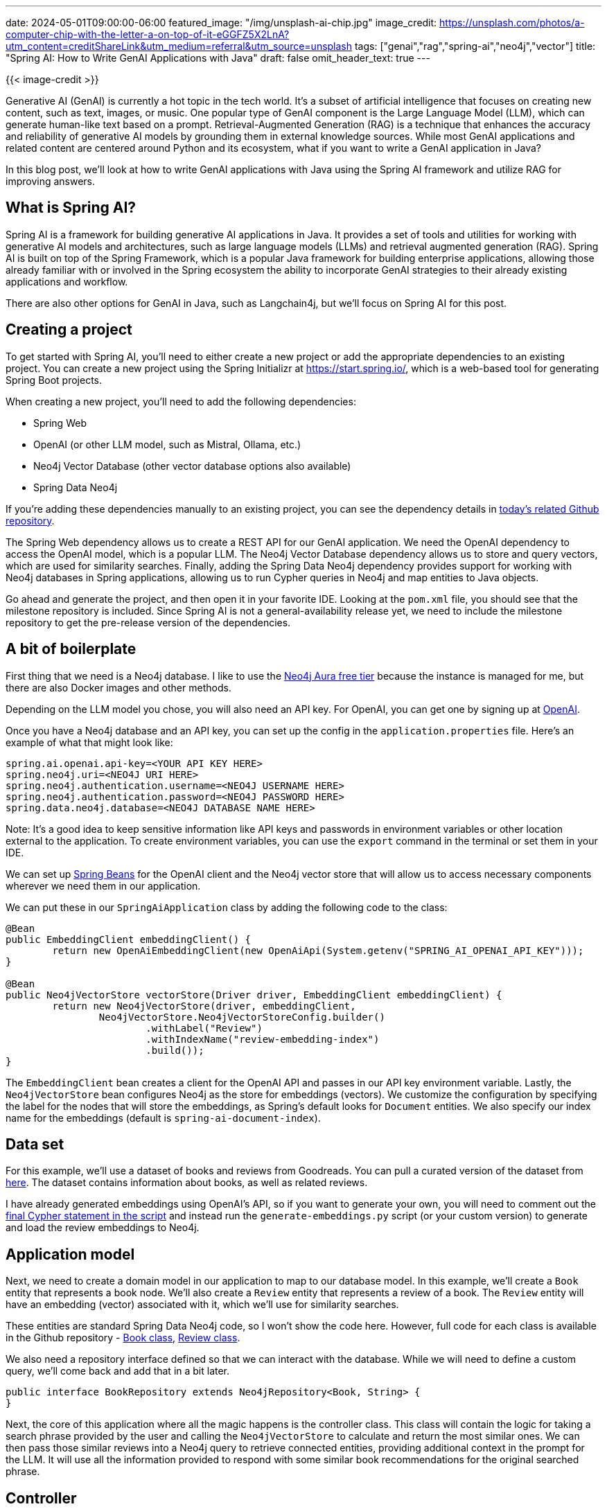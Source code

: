 ---
date: 2024-05-01T09:00:00-06:00
featured_image: "/img/unsplash-ai-chip.jpg"
image_credit: https://unsplash.com/photos/a-computer-chip-with-the-letter-a-on-top-of-it-eGGFZ5X2LnA?utm_content=creditShareLink&utm_medium=referral&utm_source=unsplash
tags: ["genai","rag","spring-ai","neo4j","vector"]
title: "Spring AI: How to Write GenAI Applications with Java"
draft: false
omit_header_text: true
---

{{< image-credit >}}

Generative AI (GenAI) is currently a hot topic in the tech world. It's a subset of artificial intelligence that focuses on creating new content, such as text, images, or music. One popular type of GenAI component is the Large Language Model (LLM), which can generate human-like text based on a prompt. Retrieval-Augmented Generation (RAG) is a technique that enhances the accuracy and reliability of generative AI models by grounding them in external knowledge sources. While most GenAI applications and related content are centered around Python and its ecosystem, what if you want to write a GenAI application in Java? 

In this blog post, we'll look at how to write GenAI applications with Java using the Spring AI framework and utilize RAG for improving answers.

== What is Spring AI?

Spring AI is a framework for building generative AI applications in Java. It provides a set of tools and utilities for working with generative AI models and architectures, such as large language models (LLMs) and retrieval augmented generation (RAG). Spring AI is built on top of the Spring Framework, which is a popular Java framework for building enterprise applications, allowing those already familiar with or involved in the Spring ecosystem the ability to incorporate GenAI strategies to their already existing applications and workflow.

There are also other options for GenAI in Java, such as Langchain4j, but we'll focus on Spring AI for this post.

== Creating a project

To get started with Spring AI, you'll need to either create a new project or add the appropriate dependencies to an existing project. You can create a new project using the Spring Initializr at https://start.spring.io/, which is a web-based tool for generating Spring Boot projects.

When creating a new project, you'll need to add the following dependencies:

- Spring Web
- OpenAI (or other LLM model, such as Mistral, Ollama, etc.)
- Neo4j Vector Database (other vector database options also available)
- Spring Data Neo4j

If you're adding these dependencies manually to an existing project, you can see the dependency details in https://github.com/JMHReif/springai-goodreads[today's related Github repository^].

The Spring Web dependency allows us to create a REST API for our GenAI application. We need the OpenAI dependency to access the OpenAI model, which is a popular LLM. The Neo4j Vector Database dependency allows us to store and query vectors, which are used for similarity searches. Finally, adding the Spring Data Neo4j dependency provides support for working with Neo4j databases in Spring applications, allowing us to run Cypher queries in Neo4j and map entities to Java objects.

Go ahead and generate the project, and then open it in your favorite IDE. Looking at the `pom.xml` file, you should see that the milestone repository is included. Since Spring AI is not a general-availability release yet, we need to include the milestone repository to get the pre-release version of the dependencies.

== A bit of boilerplate

First thing that we need is a Neo4j database. I like to use the https://dev.neo4j.com/aura-java[Neo4j Aura free tier^] because the instance is managed for me, but there are also Docker images and other methods.

Depending on the LLM model you chose, you will also need an API key. For OpenAI, you can get one by signing up at https://platform.openai.com/signup[OpenAI^].

Once you have a Neo4j database and an API key, you can set up the config in the `application.properties` file. Here's an example of what that might look like:

[source,properties]
----
spring.ai.openai.api-key=<YOUR API KEY HERE>
spring.neo4j.uri=<NEO4J URI HERE>
spring.neo4j.authentication.username=<NEO4J USERNAME HERE>
spring.neo4j.authentication.password=<NEO4J PASSWORD HERE>
spring.data.neo4j.database=<NEO4J DATABASE NAME HERE>
----

Note: It's a good idea to keep sensitive information like API keys and passwords in environment variables or other location external to the application. To create environment variables, you can use the `export` command in the terminal or set them in your IDE.

We can set up https://www.baeldung.com/spring-bean[Spring Beans^] for the OpenAI client and the Neo4j vector store that will allow us to access necessary components wherever we need them in our application.

We can put these in our `SpringAiApplication` class by adding the following code to the class:

[source,java]
----
@Bean
public EmbeddingClient embeddingClient() {
	return new OpenAiEmbeddingClient(new OpenAiApi(System.getenv("SPRING_AI_OPENAI_API_KEY")));
}

@Bean
public Neo4jVectorStore vectorStore(Driver driver, EmbeddingClient embeddingClient) {
	return new Neo4jVectorStore(driver, embeddingClient,
		Neo4jVectorStore.Neo4jVectorStoreConfig.builder()
			.withLabel("Review")
			.withIndexName("review-embedding-index")
			.build());
}
----

The `EmbeddingClient` bean creates a client for the OpenAI API and passes in our API key environment variable. Lastly, the `Neo4jVectorStore` bean configures Neo4j as the store for embeddings (vectors). We customize the configuration by specifying the label for the nodes that will store the embeddings, as Spring's default looks for `Document` entities. We also specify our index name for the embeddings (default is `spring-ai-document-index`).

== Data set

For this example, we'll use a dataset of books and reviews from Goodreads. You can pull a curated version of the dataset from https://github.com/JMHReif/graph-demo-datasets/blob/main/goodreadsUCSD/ai-embeddings/ai-load-data.cypher[here^]. The dataset contains information about books, as well as related reviews.

I have already generated embeddings using OpenAI's API, so if you want to generate your own, you will need to comment out the https://github.com/JMHReif/graph-demo-datasets/blob/main/goodreadsUCSD/ai-embeddings/ai-load-data.cypher#L92[final Cypher statement in the script^] and instead run the `generate-embeddings.py` script (or your custom version) to generate and load the review embeddings to Neo4j.

== Application model

Next, we need to create a domain model in our application to map to our database model. In this example, we'll create a `Book` entity that represents a book node. We'll also create a `Review` entity that represents a review of a book. The `Review` entity will have an embedding (vector) associated with it, which we'll use for similarity searches.

These entities are standard Spring Data Neo4j code, so I won't show the code here. However, full code for each class is available in the Github repository - https://github.com/JMHReif/springai-goodreads/blob/main/src/main/java/com/jmhreif/springaigoodreads/Book.java[Book class^], https://github.com/JMHReif/springai-goodreads/blob/main/src/main/java/com/jmhreif/springaigoodreads/Review.java[Review class^].

We also need a repository interface defined so that we can interact with the database. While we will need to define a custom query, we'll come back and add that in a bit later.

[source,java]
----
public interface BookRepository extends Neo4jRepository<Book, String> {
}
----

Next, the core of this application where all the magic happens is the controller class. This class will contain the logic for taking a search phrase provided by the user and calling the `Neo4jVectorStore` to calculate and return the most similar ones. We can then pass those similar reviews into a Neo4j query to retrieve connected entities, providing additional context in the prompt for the LLM. It will use all the information provided to respond with some similar book recommendations for the original searched phrase.

== Controller

Our controller class contains a couple of common annotations, to start. We'll also inject the `Neo4jVectorStore` and `BookRepository` beans that we defined earlier, as well as the `OpenAiChatClient` for our embedding client.

The next thing is to define a string for our prompt. This is the text that we will pass to the LLM to generate the response. We'll use the search phrase provided by the user and the similar reviews we find in the database to populate our prompt parameters in a few minutes. Next, we define the constructor for the controller class, which will inject the necessary beans.

[source,java]
----
@RestController
@RequestMapping("/")
public class BookController {
    private final OpenAiChatClient client;
    private final Neo4jVectorStore vectorStore;
    private final BookRepository repo;

    String prompt = """
            You are a book expert with high-quality book information in the CONTEXT section.
            Answer with every book title provided in the CONTEXT.
            Do not add extra information from any outside sources.
            If you are unsure about a book, list the book and add that you are unsure.
            
            CONTEXT:
            {context}
            
            PHRASE:
            {searchPhrase}
            """;

    public BookController(OpenAiChatClient client, Neo4jVectorStore vectorStore, BookRepository repo) {
        this.client = client;
        this.vectorStore = vectorStore;
        this.repo = repo;
    }

    //Retrieval Augmented Generation with Neo4j - vector search + retrieval query for related context
    @GetMapping("/rag")
    public String generateResponseWithContext(@RequestParam String searchPhrase) {
        List<Document> results = vectorStore.similaritySearch(SearchRequest.query(searchPhrase).withTopK(5).withSimilarityThreshold(0.8));

        //more code shortly!
    }
}
----

Finally, we define a method that will be called when a user makes a GET request to the `/rag` endpoint. This method will first take a search phrase as a query parameter and pass that to the vector store's `similaritySearch()` method to find similar reviews. I have also added a couple of customization filters to the query by limiting to the top five results (`.withTopK(5)`) and only pull the most similar results (`withSimilarityThreshold(0.8)`).

The actual implementation of Spring AI's `similaritySearch()` method is below.

[source,java]
----
@Override
public List<Document> similaritySearch(SearchRequest request) {
	Assert.isTrue(request.getTopK() > 0, "The number of documents to returned must be greater than zero");
	Assert.isTrue(request.getSimilarityThreshold() >= 0 && request.getSimilarityThreshold() <= 1,
			"The similarity score is bounded between 0 and 1; least to most similar respectively.");

	var embedding = Values.value(toFloatArray(this.embeddingClient.embed(request.getQuery())));
	try (var session = this.driver.session(this.config.sessionConfig)) {
		StringBuilder condition = new StringBuilder("score >= $threshold");
		if (request.hasFilterExpression()) {
			condition.append(" AND ")
				.append(this.filterExpressionConverter.convertExpression(request.getFilterExpression()));
		}
		String query = """
				CALL db.index.vector.queryNodes($indexName, $numberOfNearestNeighbours, $embeddingValue)
				YIELD node, score
				WHERE %s
				RETURN node, score""".formatted(condition);

		return session
			.run(query,
					Map.of("indexName", this.config.indexName, "numberOfNearestNeighbours", request.getTopK(),
							"embeddingValue", embedding, "threshold", request.getSimilarityThreshold()))
			.list(Neo4jVectorStore::recordToDocument);
	}
}
----

Then, we map the similar `Review` nodes back to `Document` entities because Spring AI expects a general document type. The `Neo4jVectorStore` class contains methods to convert `Document` to a custom record, as well as the reverse for record to `Document` conversion. The actual implementation for those methods is shown next.

[source,java]
----
private Map<String, Object> documentToRecord(Document document) {
	var embedding = this.embeddingClient.embed(document);
	document.setEmbedding(embedding);

	var row = new HashMap<String, Object>();

	row.put("id", document.getId());

	var properties = new HashMap<String, Object>();
	properties.put("text", document.getContent());

	document.getMetadata().forEach((k, v) -> properties.put("metadata." + k, Values.value(v)));
	row.put("properties", properties);

	row.put(this.config.embeddingProperty, Values.value(toFloatArray(embedding)));
	return row;
}

private static Document recordToDocument(org.neo4j.driver.Record neoRecord) {
	var node = neoRecord.get("node").asNode();
	var score = neoRecord.get("score").asFloat();
	var metaData = new HashMap<String, Object>();
	metaData.put("distance", 1 - score);
	node.keys().forEach(key -> {
		if (key.startsWith("metadata.")) {
			metaData.put(key.substring(key.indexOf(".") + 1), node.get(key).asObject());
		}
	});

	return new Document(node.get("id").asString(), node.get("text").asString(), Map.copyOf(metaData));
}
----

Back in our controller method for book recommendations, we now have similar reviews for the user's searched phrase. But reviews (and their accompanying text) aren't really helpful in giving us book recommendations. So now we need to run a query in Neo4j to retrieve the related books for those reviews. This is the retrieval augmented generation (RAG) piece of the application.

Let's write the query in the `BookRepository` interface to find the books associated with those reviews.

[source,java]
----
public interface BookRepository extends Neo4jRepository<Book, String> {
    @Query("MATCH (b:Book)<-[rel:WRITTEN_FOR]-(r:Review) " +
            "WHERE r.id IN $reviewIds " +
            "AND r.text <> 'RTC' " +
            "RETURN b, collect(rel), collect(r);")
    List<Book> findBooks(List<String> reviewIds);
}
----

In the query, we pass in the ids of the reviews from the similarity search (`$reviewIds`) and pull the `Review -> Book` pattern for those reviews. We also filter out any reviews that have the text 'RTC' (which is a placeholder for reviews that don't have text). We then return the `Book` nodes, the relationships, and the `Review` nodes.

Now we need to call that method in our controller and pass the results to a prompt template. We will pass that to the LLM to generate a response with a book recommendation list based on the user's search phrase (we hope!). :)

[source,java]
----
//Retrieval Augmented Generation with Neo4j - vector search + retrieval query for related context
@GetMapping("/rag")
public String generateResponseWithContext(@RequestParam String searchPhrase) {
    List<Document> results = vectorStore.similaritySearch(SearchRequest.query(searchPhrase).withTopK(5).withSimilarityThreshold(0.8));

    List<Book> bookList = repo.findBooks(results.stream().map(Document::getId).collect(Collectors.toList()));

    var template = new PromptTemplate(prompt, Map.of("context", bookList.stream().map(b -> b.toString()).collect(Collectors.joining("\n")), "searchPhrase", searchPhrase));
    System.out.println("----- PROMPT -----");
    System.out.println(template.render());

    return client.call(template.create().getContents());

}
----

Starting right after the similarity search, we call our new `findBooks()` method and pass in the list of review ids from the similarity search. The retrieval query returns to a list of books called `bookList`. Next, we create a prompt template with the prompt string, the context data from the graph, and the user's search phrase, mapping the `context` and `searchPhrase` prompt parameters to the graph data (list with each item on new line) and the user's search phrase, respectively. I have also added a `System.out.println()` to print the prompt to the console so that we can see what is getting passed to the LLM.

Finally, we call the template's `create()` method to generate the response from the LLM. The returning JSON object has a `contents` key that contains the response string with the list of book recommendations based on the user's search phrase.

Let's test it out!

== Running the application

To run our Goodreads AI application, you can use the `./mvnw spring-boot:run` command in the terminal. Once the application is running, you can make a GET request to the `/rag` endpoint with a search phrase as a query parameter. Some examples are included next.

[source,bash]
----
http ":8080/rag?searchPhrase=happy%20ending"
http ":8080/rag?searchPhrase=encouragement"
http ":8080/rag?searchPhrase=high%tech"
----

=== Sample call and output + full prompt

Call and returned book recommendations:
[source,bash]
----
jenniferreif@elf-lord springai-goodreads % http ":8080/rag?searchPhrase=encouragement"

The Cross and the Switchblade
The Art of Recklessness: Poetry as Assertive Force and Contradiction
I am unsure about 90 Minutes in Heaven: A True Story of Death and Life
The Greatest Gift: The Original Story That Inspired the Christmas Classic It's a Wonderful Life
I am unsure about Aligned: Volume 1 (Aligned, #1)
----

Application log output:
[source,bash]
----
----- PROMPT -----
You are a book expert with high-quality book information in the CONTEXT section.
Answer with every book title provided in the CONTEXT.
Do not add extra information from any outside sources.
If you are unsure about a book, list the book and add that you are unsure.

CONTEXT:
Book[book_id=772852, title=The Cross and the Switchblade, isbn=0515090255, isbn13=9780515090253, reviewList=[Review[id=f70c68721a0654462bcc6cd68e3259bd, text=encouraging, rating=4]]]
Book[book_id=89375, title=90 Minutes in Heaven: A True Story of Death and Life, isbn=0800759494, isbn13=9780800759490, reviewList=[Review[id=85ef80e09c64ebd013aeebdb7292eda9, text=inspiring & hope filled, rating=5]]]
Book[book_id=1488663, title=The Greatest Gift: The Original Story That Inspired the Christmas Classic It's a Wonderful Life, isbn=0670862045, isbn13=9780670862047, reviewList=[Review[id=b74851666f2ec1841ca5876d977da872, text=Inspiring, rating=4]]]
Book[book_id=7517330, title=The Art of Recklessness: Poetry as Assertive Force and Contradiction, isbn=1555975623, isbn13=9781555975623, reviewList=[Review[id=2df3600d488e182a3ef06bff7fc82eb8, text=Great insight, great encouragement, and great company., rating=4]]]
Book[book_id=27802572, title=Aligned: Volume 1 (Aligned, #1), isbn=1519114796, isbn13=9781519114792, reviewList=[Review[id=60b9aa083733e751ddd471fa1a77535b, text=healing, rating=3]]]

PHRASE:
encouragement
----

We can see that the LLM generated a response with a list of book recommendations based on the books found in the database (CONTEXT section of prompt). The results of the similarity search + graph retrieval query for the user's search phrase are in the prompt, and the LLM's answer uses that data for a reponse.

== Wrapping Up!

In today's post, you learned how to build a GenAI application with Spring AI in Java. We used the OpenAI model to generate book recommendations based on a user's search phrase. We used the Neo4j Vector Database to store and query vectors for similarity searches. We also mapped the domain model to our database model, wrote a repository interface to interact with the database, and created a controller class to handle user requests and generate responses.

I hope this post helps to get you started with Spring AI and beyond. Happy coding!

== Resources

* Code (Github repository): https://github.com/JMHReif/springai-goodreads[Spring AI Goodreads^]
* Documentation: https://docs.spring.io/spring-ai/reference/index.html[Spring AI^]
* Webpage: https://spring.io/projects/spring-ai[Spring AI project^]
* API: https://docs.spring.io/spring-ai/docs/0.8.1/api/org/springframework/ai/vectorstore/Neo4jVectorStore.html#similaritySearch(org.springframework.ai.vectorstore.SearchRequest)[Spring AI - Neo4jVectorStore^]